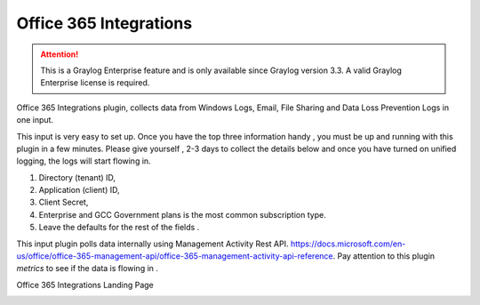 .. _o365_input:

*********************
Office 365 Integrations
*********************

.. attention:: This is a Graylog Enterprise feature and is only available since Graylog version 3.3. A valid Graylog Enterprise license is required.


Office 365 Integrations plugin, collects data from Windows Logs, Email, File Sharing and Data Loss Prevention Logs in one input.

This input is very easy to set up. Once you have the top  three information handy , you must be up and running with this plugin in a few minutes.
Please give yourself , 2-3 days to collect the details below and once you have turned on unified logging, the logs will start flowing in.

1) Directory (tenant) ID,
2) Application (client) ID,
3) Client Secret,
4) Enterprise and GCC Government plans is the most common subscription type.
5) Leave the defaults for the rest of the fields .


This input plugin polls data internally using Management Activity Rest API. https://docs.microsoft.com/en-us/office/office-365-management-api/office-365-management-activity-api-reference.
Pay attention to this plugin `metrics` to see if the data is flowing in .

Office 365 Integrations Landing Page

.. image:: /images/integrations/o365_landing_page.png
    :width: 600